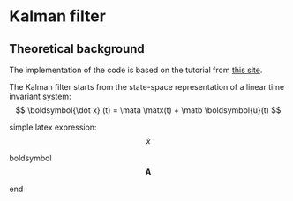 #+LaTeX_HEADER: \include{org-latex.tex}
* Kalman filter
** Theoretical background
The implementation of the code is based on the tutorial from [[https://www.kalmanfilter.net][this site]]. 

The Kalman filter starts from the state-space representation of a linear time invariant system:
$$ \boldsymbol{\dot x} (t) =  \mata \matx(t) + \matb \boldsymbol{u}(t) $$

simple latex expression:
$$ \dot {x} $$

boldsymbol
$$ \boldsymbol{A} $$

end



